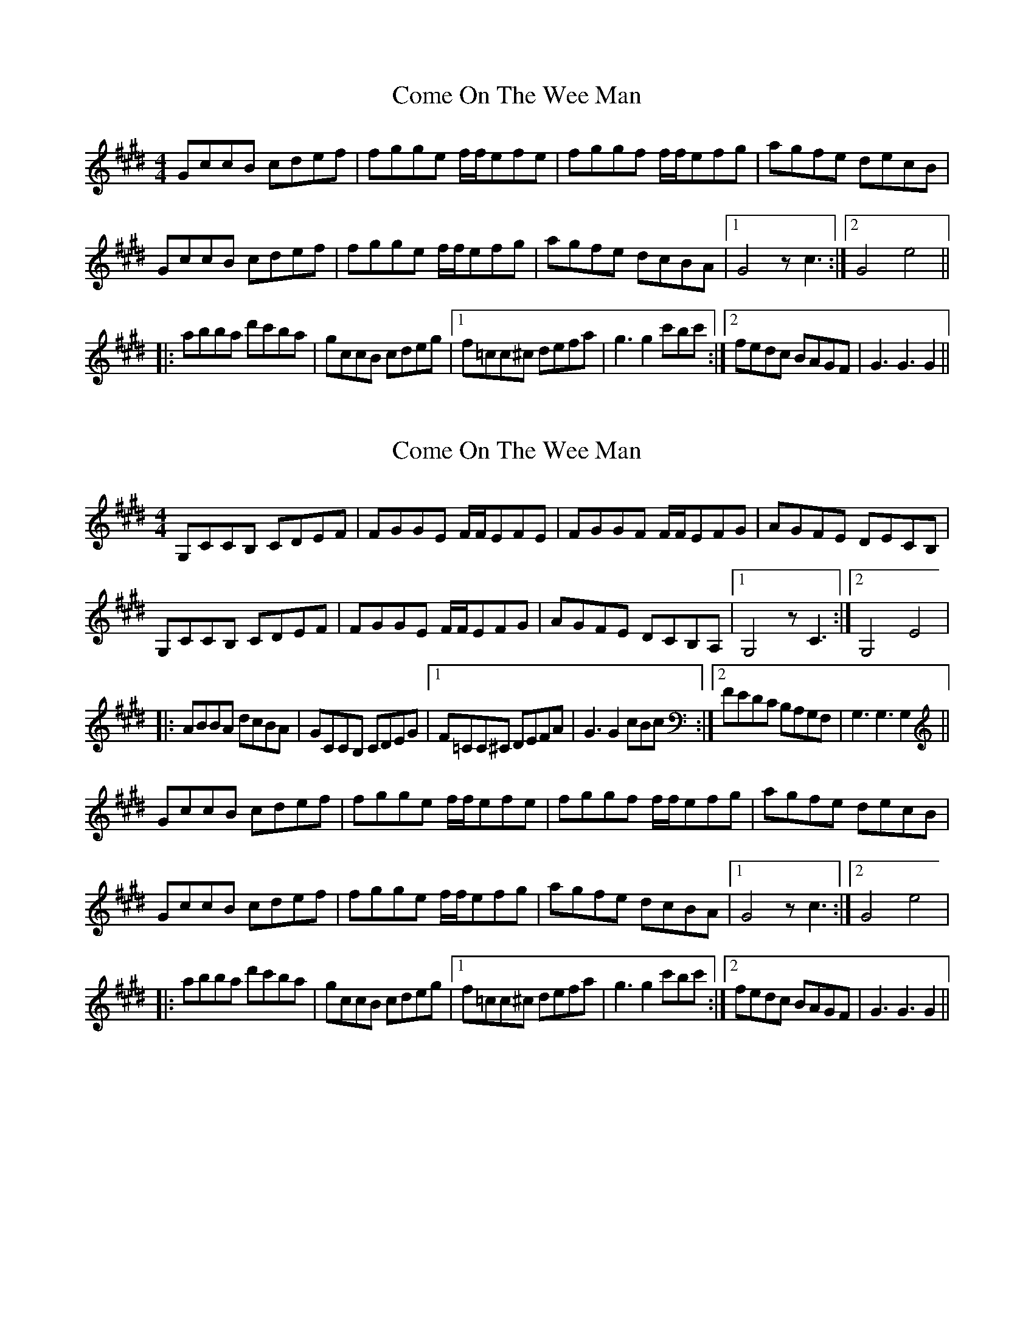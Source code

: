 X: 1
T: Come On The Wee Man
Z: skramble
S: https://thesession.org/tunes/10672#setting10672
R: reel
M: 4/4
L: 1/8
K: Emaj
GccB cdef|fgge f/f/efe| fggf f/f/efg|agfe decB|
GccB cdef|fgge f/f/efg| agfe dcBA|1G4 z c3:|2G4 e4||
|: abba d'c'ba| gccB cdeg|1 f=cc^c defa|g3g2c'bc':|2 fedc BAGF| G3G3G2||
X: 2
T: Come On The Wee Man
Z: Alistair
S: https://thesession.org/tunes/10672#setting20473
R: reel
M: 4/4
L: 1/8
K: Emaj
G,CCB, CDEF|FGGE F/F/EFE| FGGF F/F/EFG|AGFE DECB,|G,CCB, CDEF|FGGE F/F/EFG| AGFE DCB,A,|1G,4 z C3:|2G,4 E4||: ABBA dcBA| GCCB, CDEG|1 F=CC^C DEFA|G3G2cBc:|2 FEDC B,A,G,F,| G,3G,3G,2||GccB cdef|fgge f/f/efe| fggf f/f/efg|agfe decB|GccB cdef|fgge f/f/efg| agfe dcBA|1G4 z c3:|2G4 e4||: abba d'c'ba| gccB cdeg|1 f=cc^c defa|g3g2c'bc':|2 fedc BAGF| G3G3G2||
